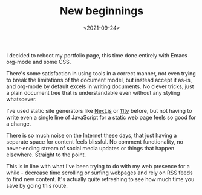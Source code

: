 #+TITLE: New beginnings
#+DATE: <2021-09-24>
#+KEYWORDS: tech
#+EXCERPT: I decided to reboot my portfolio page, this time done entirely with Emacs org-mode and some CSS.

I decided to reboot my portfolio page, this time done entirely with Emacs org-mode and some CSS.

There's some satisfaction in using tools in a correct manner, not even trying to break the limitations of the document model, but instead accept it as-is, and org-mode by default excels in writing documents. No clever tricks, just a plain document tree that is understandable even without any styling whatsoever.

I've used static site generators like [[http://nextjs.org][Next.js]] or [[https://www.11ty.dev][11ty]] before, but not having to write even a single line of JavaScript for a static web page feels so good for a change.

There is so much noise on the Internet these days, that just having a separate space for content feels blissful. No comment functionality, no never-ending stream of social media updates or things that happen elsewhere. Straight to the point.

This is in line with what I've been trying to do with my web presence for a while - decrease time scrolling or surfing webpages and rely on RSS feeds to find new content. It's actually quite refreshing to see how much time you save by going this route.
